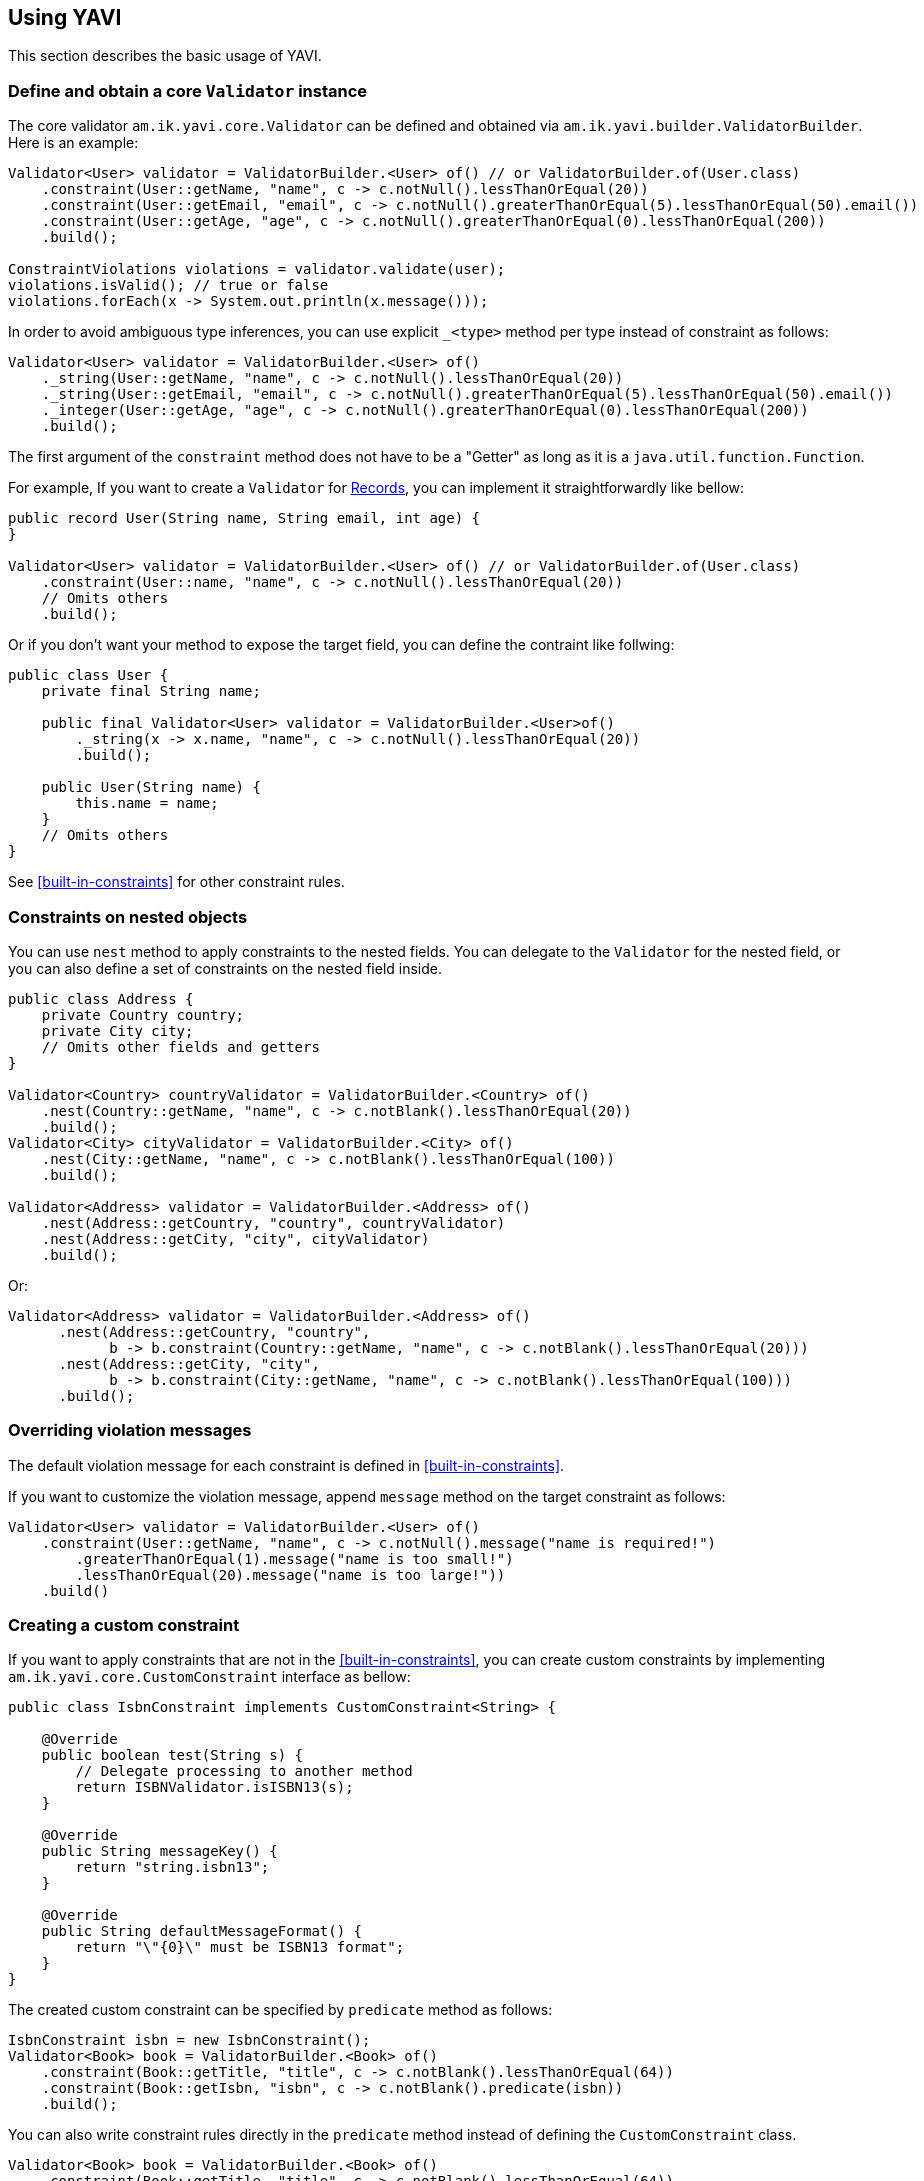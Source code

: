 [[using-yavi]]
== Using YAVI

This section describes the basic usage of YAVI.

=== Define and obtain a core `Validator` instance

The core validator `am.ik.yavi.core.Validator` can be defined and obtained via `am.ik.yavi.builder.ValidatorBuilder`.
Here is an example:

[source,java]
----
Validator<User> validator = ValidatorBuilder.<User> of() // or ValidatorBuilder.of(User.class)
    .constraint(User::getName, "name", c -> c.notNull().lessThanOrEqual(20))
    .constraint(User::getEmail, "email", c -> c.notNull().greaterThanOrEqual(5).lessThanOrEqual(50).email())
    .constraint(User::getAge, "age", c -> c.notNull().greaterThanOrEqual(0).lessThanOrEqual(200))
    .build();

ConstraintViolations violations = validator.validate(user);
violations.isValid(); // true or false
violations.forEach(x -> System.out.println(x.message()));
----

In order to avoid ambiguous type inferences, you can use explicit `_<type>` method per type instead of constraint as follows:

[source,java]
----
Validator<User> validator = ValidatorBuilder.<User> of()
    ._string(User::getName, "name", c -> c.notNull().lessThanOrEqual(20))
    ._string(User::getEmail, "email", c -> c.notNull().greaterThanOrEqual(5).lessThanOrEqual(50).email())
    ._integer(User::getAge, "age", c -> c.notNull().greaterThanOrEqual(0).lessThanOrEqual(200))
    .build();
----

The first argument of the `constraint` method does not have to be a "Getter" as long as it is a `java.util.function.Function`.

For example, If you want to create a `Validator` for https://openjdk.java.net/jeps/395[Records], you can implement it straightforwardly like bellow:

[source,java]
----
public record User(String name, String email, int age) {
}

Validator<User> validator = ValidatorBuilder.<User> of() // or ValidatorBuilder.of(User.class)
    .constraint(User::name, "name", c -> c.notNull().lessThanOrEqual(20))
    // Omits others
    .build();
----

Or if you don't want your method to expose the target field, you can define the contraint like follwing:

[source,java]
----
public class User {
    private final String name;

    public final Validator<User> validator = ValidatorBuilder.<User>of()
        ._string(x -> x.name, "name", c -> c.notNull().lessThanOrEqual(20))
        .build();

    public User(String name) {
        this.name = name;
    }
    // Omits others
}
----

See <<built-in-constraints>> for other constraint rules.

=== Constraints on nested objects

You can use `nest` method to apply constraints to the nested fields.
You can delegate to the `Validator` for the nested field, or you can also define a set of constraints on the nested field inside.

[source,java]
----
public class Address {
    private Country country;
    private City city;
    // Omits other fields and getters
}

Validator<Country> countryValidator = ValidatorBuilder.<Country> of()
    .nest(Country::getName, "name", c -> c.notBlank().lessThanOrEqual(20))
    .build();
Validator<City> cityValidator = ValidatorBuilder.<City> of()
    .nest(City::getName, "name", c -> c.notBlank().lessThanOrEqual(100))
    .build();

Validator<Address> validator = ValidatorBuilder.<Address> of()
    .nest(Address::getCountry, "country", countryValidator)
    .nest(Address::getCity, "city", cityValidator)
    .build();
----

Or:

[source,java]
----
Validator<Address> validator = ValidatorBuilder.<Address> of()
      .nest(Address::getCountry, "country",
            b -> b.constraint(Country::getName, "name", c -> c.notBlank().lessThanOrEqual(20)))
      .nest(Address::getCity, "city",
            b -> b.constraint(City::getName, "name", c -> c.notBlank().lessThanOrEqual(100)))
      .build();
----

=== Overriding violation messages

The default violation message for each constraint is defined in <<built-in-constraints>>.

If you want to customize the violation message, append `message` method on the target constraint as follows:

[source,java]
----
Validator<User> validator = ValidatorBuilder.<User> of()
    .constraint(User::getName, "name", c -> c.notNull().message("name is required!")
        .greaterThanOrEqual(1).message("name is too small!")
        .lessThanOrEqual(20).message("name is too large!"))
    .build()
----

=== Creating a custom constraint

If you want to apply constraints that are not in the <<built-in-constraints>>, you can create custom constraints by implementing `am.ik.yavi.core.CustomConstraint` interface as bellow:

[source,java]
----
public class IsbnConstraint implements CustomConstraint<String> {

    @Override
    public boolean test(String s) {
        // Delegate processing to another method
        return ISBNValidator.isISBN13(s);
    }

    @Override
    public String messageKey() {
        return "string.isbn13";
    }

    @Override
    public String defaultMessageFormat() {
        return "\"{0}\" must be ISBN13 format";
    }
}
----

The created custom constraint can be specified by `predicate` method as follows:

[source,java]
----
IsbnConstraint isbn = new IsbnConstraint();
Validator<Book> book = ValidatorBuilder.<Book> of()
    .constraint(Book::getTitle, "title", c -> c.notBlank().lessThanOrEqual(64))
    .constraint(Book::getIsbn, "isbn", c -> c.notBlank().predicate(isbn))
    .build();
----

You can also write constraint rules directly in the `predicate` method instead of defining the `CustomConstraint` class.

[source,java]
----
Validator<Book> book = ValidatorBuilder.<Book> of()
    .constraint(Book::getTitle, "title", c -> c.notBlank().lessThanOrEqual(64))
    .constraint(Book::getIsbn, "isbn", c -> c.notBlank().predicate(s -> ISBNValidator.isISBN13(s), ViolationMessage.of("string.isbn13", "\"{0}\" must be ISBN13 format")))
    .build();
----

The first argument of the violation message is the field name. Also, the last argument is the violated value.

If you want to use other arguments, override `arguments` method as bellow:

[source,java]
----
public class InstantRangeConstraint implements CustomConstraint<Instant> {

    private final Instant end;

    private final Instant start;

    InstantRangeConstraint(Instant start, Instant end) {
        this.start = Objects.requireNonNull(start);
        this.end = Objects.requireNonNull(end);
    }

    @Override
    public Object[] arguments() {
        return new Object[] { this.start /* {1} */, this.end /* {2} */};
    }

    @Override
    public String defaultMessageFormat() {
        return "Instant value \"{0}\" must be between \"{1}\" and \"{2}\".";
    }

    @Override
    public String messageKey() {
        return "instant.range";
    }

    @Override
    public boolean test(Instant instant) {
        return instant.isAfter(this.start) && instant.isBefore(this.end);
    }
}
----

[[cross-field-validation]]
=== Cross-field validation

If you want to apply constraints on target class itself, you can use `constraintOnTarget`.
It can be used when you want to apply cross-field constraints as follows:

[source,java]
----
Validator<Range> validator = ValidatorBuilder.<Range> of()
    .constraint(range::getFrom, "from", c -> c.greaterThan(0))
    .constraint(range::getTo, "to", c -> c.greaterThan(0))
    .constraintOnTarget(range -> range.getTo() > range.getFrom(), "to", "to.isGreaterThanFrom", "\"to\" must be greater than \"from\"")
    .build();
----

You can also create a custom constraint for the cross-field validation as follows:

[source,java]
----
public class RangeConstraint implements CustomConstraint<Range> {
    @Override
    public String defaultMessageFormat() {
        return "\"to\" must be greater than \"from\"";
    }

    @Override
    public String messageKey() {
        return "to.isGreaterThanFrom";
    }

    @Override
    public boolean test(Range range) {
        return range.getTo() > range.getFrom();
    }
}

RangeConstraint range = new RangeConstraint();
Validator<Range> validator = ValidatorBuilder.<Range>of()
        .constraintOnTarget(range, "to")
        .build();
----

=== Message Formatter

YAVI provides `am.ik.yavi.message.MessageFormatter` interface for constructing violation messages.

By default, `am.ik.yavi.message.SimpleMessageFormatter` is used, which simply uses `java.text.MessageFormatter` to interpolate the message.
A list of message keys and default message formats is given in <<built-in-constraints>>.

If you want to customize the message interpolation, implement `MessageFormatter`.
As an example, the implementation that reads messages in `messages.properties` is shown as follows:

[source,java]
----
import java.text.MessageFormat;
import java.util.Locale;
import java.util.MissingResourceException;
import java.util.ResourceBundle;

import am.ik.yavi.constraint.ViolationMessage;
import am.ik.yavi.message.MessageFormatter;

public enum ResourceBundleMessageFormatter implements MessageFormatter {
    SINGLETON;

    @Override
    public String format(String messageKey, String defaultMessageFormat, Object[] args,
            Locale locale) {
        ResourceBundle resourceBundle = ResourceBundle.getBundle("messages", locale);
        String format;
        try {
            format = resourceBundle.getString(messageKey);
        }
        catch (MissingResourceException e) {
            format = defaultMessageFormat;
        }
        try {
            String target = resourceBundle.getString((String) args[0] /* field name */);
            args[0] = target;
        }
        catch (MissingResourceException e) {
        }
        return new MessageFormat(format, locale).format(args);
    }
}
----

If you want to replace the `MessageFormatter`, you can set it as follows.

[source,java]
----
Validator<User> validator = ValidatorBuilder.<User> of()
    .messageFormatter(ResourceBundleMessageFormatter.SINGLETON)
    // ...
    .build();
----

=== Kotlin Support

If you are using Kotlin, you can define a `Validator` a bit shorter than Java using `konstraint` method instead of `constraint` as follows:

[source,kotlin]
----
val validator: Validator<User> = ValidatorBuilder.of<User>()
    .konstraint(User::name) {
        notNull()
            .lessThanOrEqual(20)
    }
    .konstraint(User::email) {
        notNull()
            .greaterThanOrEqual(5)
            .lessThanOrEqual(50)
            .email()
    }
    .konstraint(User::age) {
        notNull()
            .greaterThanOrEqual(0)
            .lessThanOrEqual(200)
    }
    .build()
----

NOTE: `konstraint` actually uses `kotlin.reflect.KProperty1` 🤫